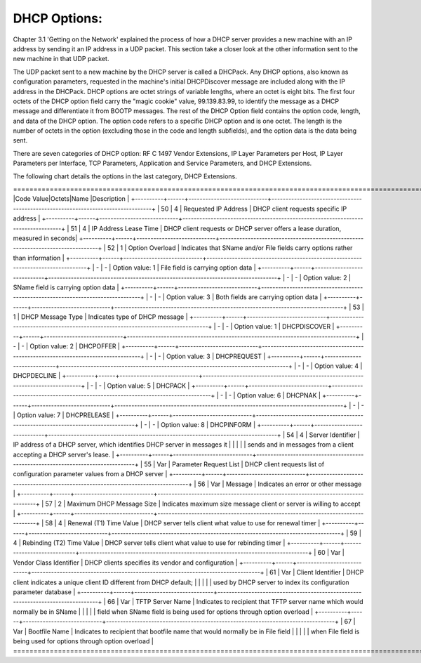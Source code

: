 



DHCP Options:
=============

Chapter 3.1 'Getting on the Network' explained the process of how a DHCP server provides a new machine with an IP address by sending it an IP address in a UDP packet. This section take a closer look at the other information sent to the new machine in that UDP packet.  

The UDP packet sent to a new machine by the DHCP server is called a DHCPack.  Any DHCP options, also known as configuration parameters, requested in the machine's initial DHCPDiscover message are included along with the IP address in the DHCPack.  DHCP options are octet strings of variable lengths, where an octet is eight bits. The first four octets of the DHCP option field carry the "magic cookie" value, 99.139.83.99, to identify the message as a DHCP message and differentiate it from BOOTP messages.  The rest of the DHCP Option field contains the option code, length, and data of the DHCP option. The option code refers to a specific DHCP option and is one octet.  The length is the number of octets in the option (excluding those in the code and length subfields), and the option data is the data being sent.  

There are seven categories of DHCP option: RF C 1497 Vendor Extensions, IP Layer Parameters per Host, IP Layer Parameters per Interface, TCP Parameters, Application and Service Parameters, and DHCP Extensions. 

The following chart details the options in the last category, DHCP Extensions. 


=================================================================================================================================+
|Code Value|Octets|Name                        |Description                                                                      |
+----------+------+----------------------------+---------------------------------------------------------------------------------+
| 50       | 4    | Requested IP Address       | DHCP client requests specific IP address                                        |
+----------+------+----------------------------+---------------------------------------------------------------------------------+
| 51       | 4    | IP Address Lease Time      | DHCP client requests or DHCP server offers a lease duration, measured in seconds|
+----------+------+----------------------------+---------------------------------------------------------------------------------+
| 52       | 1    | Option Overload            | Indicates that SName and/or File fields carry options rather than information   |
+----------+------+----------------------------+---------------------------------------------------------------------------------+
| -        | -    | Option value: 1            | File field is carrying option data                                              |
+----------+------+----------------------------+---------------------------------------------------------------------------------+
| -        | -    | Option value: 2            | SName field is carrying option data                                             |
+----------+------+----------------------------+---------------------------------------------------------------------------------+
| -        | -    | Option value: 3            | Both fields are carrying option data                                            |
+----------+------+----------------------------+---------------------------------------------------------------------------------+
| 53       | 1    | DHCP Message Type          | Indicates type of DHCP message                                                  |
+----------+------+----------------------------+---------------------------------------------------------------------------------+
| -        | -    | Option value: 1            | DHCPDISCOVER                                                                    |
+----------+------+----------------------------+---------------------------------------------------------------------------------+
| -        | -    | Option value: 2            | DHCPOFFER                                                                       |
+----------+------+----------------------------+---------------------------------------------------------------------------------+
| -        | -    | Option value: 3            | DHCPREQUEST                                                                     |
+----------+------+----------------------------+---------------------------------------------------------------------------------+
| -        | -    | Option value: 4            | DHCPDECLINE                                                                     |
+----------+------+----------------------------+---------------------------------------------------------------------------------+
| -        | -    | Option value: 5            | DHCPACK                                                                         |
+----------+------+----------------------------+---------------------------------------------------------------------------------+
| -        | -    | Option value: 6            | DHCPNAK                                                                         |
+----------+------+----------------------------+---------------------------------------------------------------------------------+
| -        | -    | Option value: 7            | DHCPRELEASE                                                                     |
+----------+------+----------------------------+---------------------------------------------------------------------------------+
| -        | -    | Option value: 8            | DHCPINFORM                                                                      | 
+----------+------+----------------------------+---------------------------------------------------------------------------------+
| 54       | 4    | Server Identifier          | IP address of a DHCP server, which identifies DHCP server in messages it        |
|          |      |                            | sends and in messages from a client accepting a DHCP server's lease.            |
+----------+------+----------------------------+---------------------------------------------------------------------------------+
| 55       | Var  | Parameter Request List     | DHCP client requests list of configuration parameter values from a DHCP server  |
+----------+------+----------------------------+---------------------------------------------------------------------------------+
| 56       | Var  | Message                    | Indicates an error or other message                                             |
+----------+------+----------------------------+---------------------------------------------------------------------------------+
| 57       | 2    | Maximum DHCP Message Size  | Indicates maximum size message client or server is willing to accept            |
+----------+------+----------------------------+---------------------------------------------------------------------------------+
| 58       | 4    | Renewal (T1) Time Value    | DHCP server tells client what value to use for renewal timer                    |
+----------+------+----------------------------+---------------------------------------------------------------------------------+
| 59       | 4    | Rebinding (T2) Time Value  | DHCP server tells client what value to use for rebinding timer                  |
+----------+------+----------------------------+---------------------------------------------------------------------------------+
| 60       | Var  | Vendor Class Identifier    | DHCP clients specifies its vendor and configuration                             |
+----------+------+----------------------------+---------------------------------------------------------------------------------+
| 61       | Var  | Client Identifier          | DHCP client indicates a unique client ID different from DHCP default;           |
|          |      |                            | used by DHCP server to index its configuration parameter database               |
+----------+------+----------------------------+---------------------------------------------------------------------------------+
| 66       | Var  | TFTP Server Name           | Indicates to recipient that TFTP server name which would normally be in SName   |
|          |      |                            |  field when SName field is being used for options through option overload       |
+----------+------+----------------------------+---------------------------------------------------------------------------------+
| 67       | Var  | Bootfile Name              | Indicates to recipient that bootfile name that would normally be in File field  | 
|		   |	  |			                   | when File field is being used for options through option overload               |
=================================================================================================================================+